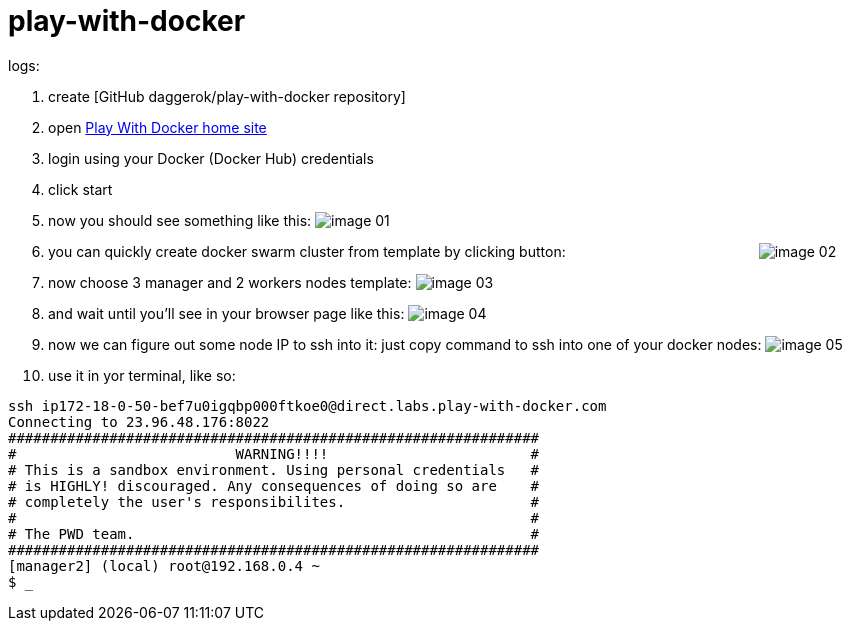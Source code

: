 = play-with-docker

logs:

. create [GitHub daggerok/play-with-docker repository]
. open link:https://labs.play-with-docker.com/[Play With Docker home site]
. login using your Docker (Docker Hub) credentials
. click start
. now you should see something like this:
  image:https://raw.githubusercontent.com/daggerok/play-with-docker/master/images/image-01.png[]
. you can quickly create docker swarm cluster from template by clicking button:
  {nbsp} {nbsp} {nbsp} {nbsp} {nbsp} {nbsp} {nbsp} {nbsp} {nbsp} {nbsp} {nbsp} {nbsp} {nbsp} {nbsp} {nbsp} {nbsp} {nbsp} {nbsp} {nbsp} {nbsp} {nbsp} {nbsp} {nbsp} {nbsp}
  image:https://raw.githubusercontent.com/daggerok/play-with-docker/master/images/image-02.png[]
. now  choose 3 manager and 2 workers nodes template:
  image:https://raw.githubusercontent.com/daggerok/play-with-docker/master/images/image-03.png[]
. and wait until you'll see in your browser page like this:
  image:https://raw.githubusercontent.com/daggerok/play-with-docker/master/images/image-04.png[]
. now we can figure out some node IP to ssh into it: just copy command to ssh into one of your docker nodes:
  image:https://raw.githubusercontent.com/daggerok/play-with-docker/master/images/image-05.png[]
. use it in yor terminal, like so:

----
ssh ip172-18-0-50-bef7u0igqbp000ftkoe0@direct.labs.play-with-docker.com
Connecting to 23.96.48.176:8022
###############################################################
#                          WARNING!!!!                        #
# This is a sandbox environment. Using personal credentials   #
# is HIGHLY! discouraged. Any consequences of doing so are    #
# completely the user's responsibilites.                      #
#                                                             #
# The PWD team.                                               #
###############################################################
[manager2] (local) root@192.168.0.4 ~
$ _
----

////
// to be continued...
. trololo

  . trololo script
  ----
  docker images
  ----

    .. trolololololo

       .something more
       ----
       ----
////
